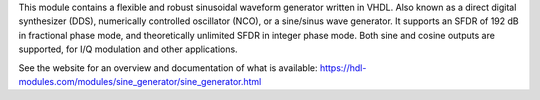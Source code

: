 This module contains a flexible and robust sinusoidal waveform generator written in VHDL.
Also known as a direct digital synthesizer (DDS), numerically controlled oscillator (NCO), or
a sine/sinus wave generator.
It supports an SFDR of 192 dB in fractional phase mode, and theoretically unlimited SFDR in
integer phase mode.
Both sine and cosine outputs are supported, for I/Q modulation and other applications.

See the website for an overview and documentation of what is available:
https://hdl-modules.com/modules/sine_generator/sine_generator.html
